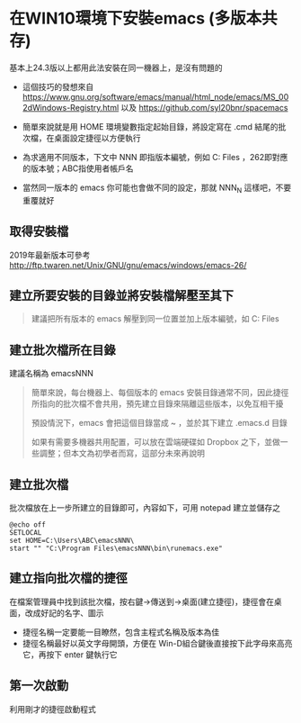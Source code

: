 * 在WIN10環境下安裝emacs (多版本共存)

基本上24.3版以上都用此法安裝在同一機器上，是沒有問題的

- 這個技巧的發想來自 [[https://www.gnu.org/software/emacs/manual/html_node/emacs/MS_002dWindows-Registry.html]] 以及 [[https://github.com/syl20bnr/spacemacs]]

- 簡單來說就是用 HOME 環境變數指定起始目錄，將設定寫在 .cmd 結尾的批次檔，在桌面設定捷徑以方便執行

- 為求適用不同版本，下文中 NNN 即指版本編號，例如 C:\Program Files\emacs262 ，262即對應的版本號；ABC指使用者帳戶名

- 當然同一版本的 emacs 你可能也會做不同的設定，那就 NNN_N 這樣吧，不要重覆就好
** 取得安裝檔

    2019年最新版本可參考 [[http://ftp.twaren.net/Unix/GNU/gnu/emacs/windows/emacs-26/]]
    
** 建立所要安裝的目錄並將安裝檔解壓至其下
#+BEGIN_QUOTE
建議把所有版本的 emacs 解壓到同一位置並加上版本編號，如 C:\Program Files\emacsNNN
#+END_QUOTE

** 建立批次檔所在目錄
建議名稱為 emacsNNN
#+BEGIN_QUOTE
簡單來說，每台機器上、每個版本的 emacs 安裝目錄通常不同，因此捷徑所指向的批次檔不會共用，預先建立目錄來隔離這些版本，以免互相干擾

預設情況下，emacs 會把這個目錄當成 ~ ，並於其下建立 .emacs.d 目錄

如果有需要多機器共用配置，可以放在雲端硬碟如 Dropbox 之下，並做一些調整；但本文為初學者而寫，這部分未來再說明
#+END_QUOTE

** 建立批次檔

批次檔放在上一步所建立的目錄即可，內容如下，可用 notepad 建立並儲存之
#+BEGIN_SRC shell
@echo off
SETLOCAL
set HOME=C:\Users\ABC\emacsNNN\
start "" "C:\Program Files\emacsNNN\bin\runemacs.exe"
#+END_SRC

** 建立指向批次檔的捷徑

在檔案管理員中找到該批次檔，按右鍵->傳送到->桌面(建立捷徑)，捷徑會在桌面，改成好記的名字、圖示

    - 捷徑名稱一定要能一目瞭然，包含主程式名稱及版本為佳
    - 捷徑名稱最好以英文字母開頭，方便在 Win-D組合鍵後直接按下此字母來高亮它，再按下 enter 鍵執行它

** 第一次啟動

    利用剛才的捷徑啟動程式

